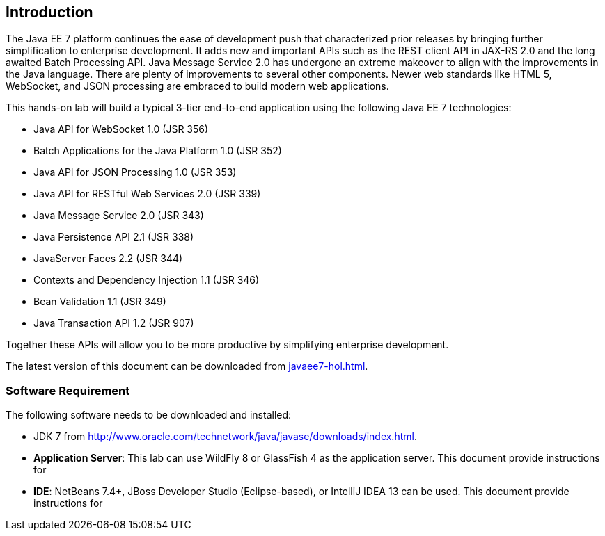== Introduction

The Java EE 7 platform continues the ease of development push that
characterized prior releases by bringing further simplification to
enterprise development. It adds new and important APIs such as the REST
client API in JAX-RS 2.0 and the long awaited Batch Processing API. Java
Message Service 2.0 has undergone an extreme makeover to align with the
improvements in the Java language. There are plenty of improvements to
several other components. Newer web standards like HTML 5, WebSocket,
and JSON processing are embraced to build modern web applications.

This hands-on lab will build a typical 3-tier end-to-end application
using the following Java EE 7 technologies:

* Java API for WebSocket 1.0 (JSR 356)
* Batch Applications for the Java Platform 1.0 (JSR 352)
* Java API for JSON Processing 1.0 (JSR 353)
* Java API for RESTful Web Services 2.0 (JSR 339)
* Java Message Service 2.0 (JSR 343)
* Java Persistence API 2.1 (JSR 338)
* JavaServer Faces 2.2 (JSR 344)
* Contexts and Dependency Injection 1.1 (JSR 346)
* Bean Validation 1.1 (JSR 349)
* Java Transaction API 1.2 (JSR 907)

Together these APIs will allow you to be more productive by simplifying enterprise development.

The latest version of this document can be downloaded from https://github.com/javaee-samples/javaee7-hol/blob/master/docs/asciidoc/javaee7-hol.html[javaee7-hol.html].

=== Software Requirement

The following software needs to be downloaded and installed:

* JDK 7 from
http://www.oracle.com/technetwork/java/javase/downloads/index.html[http://www.oracle.com/technetwork/java/javase/downloads/index.html].
* *Application Server*: This lab can use WildFly 8 or GlassFish 4 as the application server. This document provide instructions for
ifdef::server-wildfly[]
WildFly 8.
endif::server-wildfly[]
ifdef::server-glassfish[]
GlassFish.
endif::server-glassfish[]
* *IDE*: NetBeans 7.4+, JBoss Developer Studio (Eclipse-based), or IntelliJ IDEA 13 can be used. This document provide instructions for
ifdef::ide-netbeans[]
NetBeans 8 Beta.
+
Download "All" or "Java EE" version from
http://netbeans.org/downloads/[http://netbeans.org/downloads/]. A
snapshot of the downloads page is shown and highlights the exact
`Download' button to be clicked.
+
image:images/1.1-netbeans-download.png[image]
endif::ide-netbeans[]
+
ifdef::server-glassfish[]
GlassFish 4 comes pre-bundled with NetBeans 7.4+ and does not need to be downloaded explicitly. But if you want to download GlassFish 4 then can do so from http://glassfish.org/[glassfish.org].
+
TIP: If you have downloaded GlassFish 4 separately or using a pre-installed version of GlassFish 4, then configure it in NetBeans IDE following the instructions in <<appendix-glassfish4-netbeans>>.
+
TIP: <<appendix-glassfish4-idea>> explains how to configure GlassFish in IntelliJ IDEA.
endif::server-glassfish[]
ifdef::server-wildfly[]
WildFly 8 needs to be downloaded from http://wildfly.org/downloads/[wildfly.org] and configured in NetBeans IDE following the instructions in <<appendix-wildfly-netbeans>>.
+
TIP: <<appendix-wildfly-idea>> explains how to configure WildFly in IntelliJ IDEA.
endif::server-wildfly[]

